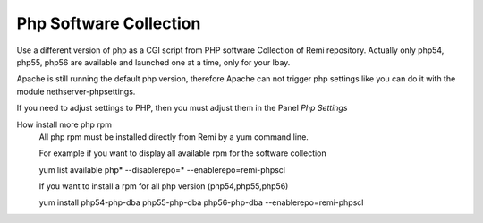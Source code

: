 .. --initial-header-level=3 

Php Software Collection
^^^^^^^^^^^^^^^^^^^^^^^

Use a different version of php as a CGI script from PHP software Collection of Remi repository.
Actually only php54, php55, php56 are available and launched one at a time, only for your Ibay.

Apache is still running the default php version, therefore Apache can not trigger php settings
like you can do it with the module nethserver-phpsettings.

If you need to adjust settings to PHP, then you must adjust them in the Panel *Php Settings*

How install more php rpm
    All php rpm must be installed directly from Remi by a yum command line.

    For example if you want to display all available rpm for the software collection

    yum list available php\* --disablerepo=* --enablerepo=remi-phpscl

    If you want to install a rpm for all php version (php54,php55,php56)

    yum install php54-php-dba php55-php-dba php56-php-dba --enablerepo=remi-phpscl
